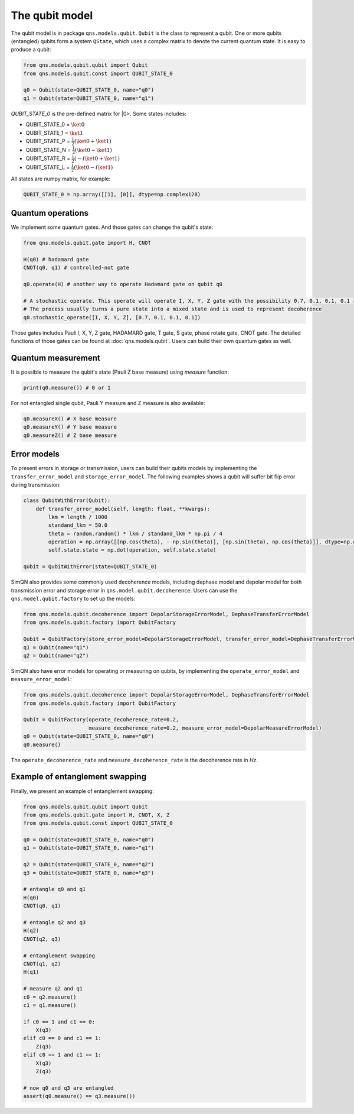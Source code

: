 The qubit model
======================

The qubit model is in package ``qns.models.qubit``. ``Qubit`` is the class to represent a qubit. One or more qubits (entangled) qubits form a system ``QState``, which uses a complex matrix to denote the current quantum state. It is easy to produce a qubit:

.. code-block:: python

    from qns.models.qubit.qubit import Qubit
    from qns.models.qubit.const import QUBIT_STATE_0

    q0 = Qubit(state=QUBIT_STATE_0, name="q0")
    q1 = Qubit(state=QUBIT_STATE_0, name="q1")

`QUBIT_STATE_0` is the pre-defined matrix for |0>. Some states includes:

- QUBIT_STATE_0 = :math:`\ket{0}`
- QUBIT_STATE_1 = :math:`\ket{1}`
- QUBIT_STATE_P = :math:`\frac{1}{2} (\ket{0}+\ket{1})`
- QUBIT_STATE_N = :math:`\frac{1}{2} (\ket{0}-\ket{1})`
- QUBIT_STATE_R = :math:`\frac{1}{2} (-i \ket{0}+\ket{1})`
- QUBIT_STATE_L = :math:`\frac{1}{2} (\ket{0} - i \ket{1})`

All states are numpy matrix, for example:

.. code-block:: python

    QUBIT_STATE_0 = np.array([[1], [0]], dtype=np.complex128)


Quantum operations
-----------------------

We implement some quantum gates. And those gates can change the qubit's state:

.. code-block:: python

    from qns.models.qubit.gate import H, CNOT

    H(q0) # hadamard gate
    CNOT(q0, q1) # controlled-not gate

    q0.operate(H) # another way to operate Hadamard gate on qubit q0

    # A stochastic operate. This operate will operate I, X, Y, Z gate with the possibility 0.7, 0.1, 0.1, 0.1 respectively.
    # The process usually turns a pure state into a mixed state and is used to represent decoherence
    q0.stochastic_operate([I, X, Y, Z], [0.7, 0.1, 0.1, 0.1])

Those gates includes Pauli I, X, Y, Z gate, HADAMARD gate, T gate, S gate, phase rotate gate, CNOT gate. The detailed functions of those gates can be found at :doc:`qns.models.qubit`. Users can build their own quantum gates as well.

Quantum measurement
-------------------------

It is possible to measure the qubit's state (Pauli Z base measure) using `measure` function:

.. code-block:: python

    print(q0.measure()) # 0 or 1

For not entangled single qubit, Pauli Y measure and Z measure is also available:

.. code-block:: python

    q0.measureX() # X base measure
    q0.measureY() # Y base measure
    q0.measureZ() # Z base measure

Error models
-------------------------

To present errors in storage or transmission, users can build their qubits models by implementing the ``transfer_error_model`` and ``storage_error_model``. The following examples shows a qubit will suffer bit flip error during transmission:

.. code-block:: python

    class QubitWithError(Qubit):
        def transfer_error_model(self, length: float, **kwargs):
            lkm = length / 1000
            standand_lkm = 50.0
            theta = random.random() * lkm / standand_lkm * np.pi / 4
            operation = np.array([[np.cos(theta), - np.sin(theta)], [np.sin(theta), np.cos(theta)]], dtype=np.complex128)
            self.state.state = np.dot(operation, self.state.state)

    qubit = QubitWithError(state=QUBIT_STATE_0)

SimQN also provides some commonly used decoherence models, including dephase model and depolar model for both transmission error and storage error in ``qns.model.qubit.decoherence``. Users can use the ``qns.model.qubit.factory`` to set up the models:

.. code-block:: python

    from qns.models.qubit.decoherence import DepolarStorageErrorModel, DephaseTransferErrorModel
    from qns.models.qubit.factory import QubitFactory

    Qubit = QubitFactory(store_error_model=DepolarStorageErrorModel, transfer_error_model=DephaseTransferErrorModel)
    q1 = Qubit(name="q1")
    q2 = Qubit(name="q2")

SimQN also have error models for operating or measuring on qubits, by implementing the ``operate_error_model`` and ``measure_error_model``:

.. code-block:: python

    from qns.models.qubit.decoherence import DepolarStorageErrorModel, DephaseTransferErrorModel
    from qns.models.qubit.factory import QubitFactory

    Qubit = QubitFactory(operate_decoherence_rate=0.2,
                         measure_decoherence_rate=0.2, measure_error_model=DepolarMeasureErrorModel)
    q0 = Qubit(state=QUBIT_STATE_0, name="q0")
    q0.measure()

The ``operate_decoherence_rate`` and ``measure_decoherence_rate`` is the decoherence rate in `Hz`.

Example of entanglement swapping
----------------------------------------

Finally, we present an example of entanglement swapping:

.. code-block:: python

    from qns.models.qubit.qubit import Qubit
    from qns.models.qubit.gate import H, CNOT, X, Z
    from qns.models.qubit.const import QUBIT_STATE_0

    q0 = Qubit(state=QUBIT_STATE_0, name="q0")
    q1 = Qubit(state=QUBIT_STATE_0, name="q1")

    q2 = Qubit(state=QUBIT_STATE_0, name="q2")
    q3 = Qubit(state=QUBIT_STATE_0, name="q3")

    # entangle q0 and q1
    H(q0)
    CNOT(q0, q1)

    # entangle q2 and q3
    H(q2)
    CNOT(q2, q3)

    # entanglement swapping
    CNOT(q1, q2)
    H(q1)

    # measure q2 and q1
    c0 = q2.measure()
    c1 = q1.measure()

    if c0 == 1 and c1 == 0:
        X(q3)
    elif c0 == 0 and c1 == 1:
        Z(q3)
    elif c0 == 1 and c1 == 1:
        X(q3)
        Z(q3)

    # now q0 and q3 are entangled
    assert(q0.measure() == q3.measure())
